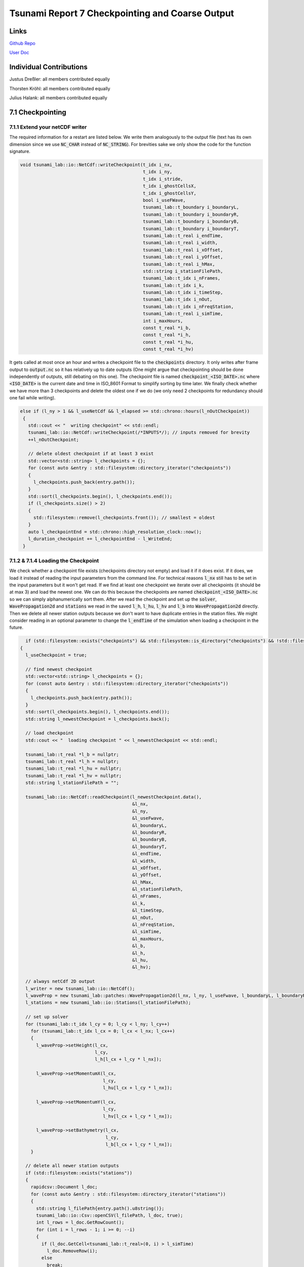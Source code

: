Tsunami Report 7 Checkpointing and Coarse Output
=============================================

Links
-----

`Github Repo <https://github.com/Minutenreis/tsunami_lab>`_

`User Doc <https://tsunami-lab.readthedocs.io/en/latest/>`_

Individual Contributions
------------------------

Justus Dreßler: all members contributed equally

Thorsten Kröhl: all members contributed equally

Julius Halank: all members contributed equally


7.1 Checkpointing
-----------------

7.1.1 Extend your netCDF writer
^^^^^^^^^^^^^^^^^^^^^^^^^^^^^^^

The required information for a restart are listed below. 
We write them analogously to the output file (text has its own dimension since we use :code:`NC_CHAR` instead of :code:`NC_STRING`).
For brevities sake we only show the code for the function signature.

.. code-block:: cpp

    void tsunami_lab::io::NetCdf::writeCheckpoint(t_idx i_nx,
                                                  t_idx i_ny,
                                                  t_idx i_stride,
                                                  t_idx i_ghostCellsX,
                                                  t_idx i_ghostCellsY,
                                                  bool i_useFWave,
                                                  tsunami_lab::t_boundary i_boundaryL,
                                                  tsunami_lab::t_boundary i_boundaryR,
                                                  tsunami_lab::t_boundary i_boundaryB,
                                                  tsunami_lab::t_boundary i_boundaryT,
                                                  tsunami_lab::t_real i_endTime,
                                                  tsunami_lab::t_real i_width,
                                                  tsunami_lab::t_real i_xOffset,
                                                  tsunami_lab::t_real i_yOffset,
                                                  tsunami_lab::t_real i_hMax,
                                                  std::string i_stationFilePath,
                                                  tsunami_lab::t_idx i_nFrames,
                                                  tsunami_lab::t_idx i_k,
                                                  tsunami_lab::t_idx i_timeStep,
                                                  tsunami_lab::t_idx i_nOut,
                                                  tsunami_lab::t_idx i_nFreqStation,
                                                  tsunami_lab::t_real i_simTime,
                                                  int i_maxHours,
                                                  const t_real *i_b,
                                                  const t_real *i_h,
                                                  const t_real *i_hu,
                                                  const t_real *i_hv)

It gets called at most once an hour and writes a checkpoint file to the :code:`checkpoints` directory.
It only writes after frame output to :code:`output.nc` so it has relatively up to date outputs
(One might argue that checkpointing should be done independently of outputs, still debating on this one).
The checkpoint file is named :code:`checkpoint_<ISO_DATE>.nc` where :code:`<ISO_DATE>` is the current date and time in ISO_8601 Format to simplify sorting by time later.
We finally check whether we have more than 3 checkpoints and delete the oldest one if we do (we only need 2 checkpoints for redundancy should one fail while writing).

.. code-block:: cpp

     else if (l_ny > 1 && l_useNetCdf && l_elapsed >= std::chrono::hours(l_nOutCheckpoint))
      {
        std::cout << "  writing checkpoint" << std::endl;
        tsunami_lab::io::NetCdf::writeCheckpoint(/*INPUTS*/); // inputs removed for brevity
        ++l_nOutCheckpoint;

        // delete oldest checkpoint if at least 3 exist
        std::vector<std::string> l_checkpoints = {};
        for (const auto &entry : std::filesystem::directory_iterator("checkpoints"))
        {
          l_checkpoints.push_back(entry.path());
        }
        std::sort(l_checkpoints.begin(), l_checkpoints.end());
        if (l_checkpoints.size() > 2)
        {
          std::filesystem::remove(l_checkpoints.front()); // smallest = oldest
        }
        auto l_checkpointEnd = std::chrono::high_resolution_clock::now();
        l_duration_checkpoint += l_checkpointEnd - l_WriteEnd;
      }

7.1.2 & 7.1.4 Loading the Checkpoint
^^^^^^^^^^^^^^^^^^^^^^^^^^^^^^^^^^^^

We check whether a checkpoint file exists (checkpoints directory not empty) and load it if it does exist.
If it does, we load it instead of reading the input parameters from the command line.
For technical reasons :code:`l_nx` still has to be set in the input parameters but it won't get read.
If we find at least one checkpoint we iterate over all checkpoints (it should be at max 3) and load the newest one.
We can do this because the checkpoints are named :code:`checkpoint_<ISO_DATE>.nc` so we can simply alphanumerically sort them.
After we read the checkpoint and set up the :code:`solver`, :code:`WavePropagation2d` and :code:`stations` we read in the saved :code:`l_h`, :code:`l_hu`, :code:`l_hv` and :code:`l_b` into :code:`WavePropagation2d` directly.
Then we delete all newer station outputs because we don't want to have duplicate entries in the station files.
We might consider reading in an optional parameter to change the :code:`l_endTime` of the simulation when loading a checkpoint in the future.

.. code-block:: cpp

    if (std::filesystem::exists("checkpoints") && std::filesystem::is_directory("checkpoints") && !std::filesystem::is_empty("checkpoints"))
  {
    l_useCheckpoint = true;

    // find newest checkpoint
    std::vector<std::string> l_checkpoints = {};
    for (const auto &entry : std::filesystem::directory_iterator("checkpoints"))
    {
      l_checkpoints.push_back(entry.path());
    }
    std::sort(l_checkpoints.begin(), l_checkpoints.end());
    std::string l_newestCheckpoint = l_checkpoints.back();

    // load checkpoint
    std::cout << "  loading checkpoint " << l_newestCheckpoint << std::endl;

    tsunami_lab::t_real *l_b = nullptr;
    tsunami_lab::t_real *l_h = nullptr;
    tsunami_lab::t_real *l_hu = nullptr;
    tsunami_lab::t_real *l_hv = nullptr;
    std::string l_stationFilePath = "";

    tsunami_lab::io::NetCdf::readCheckpoint(l_newestCheckpoint.data(),
                                            &l_nx,
                                            &l_ny,
                                            &l_useFwave,
                                            &l_boundaryL,
                                            &l_boundaryR,
                                            &l_boundaryB,
                                            &l_boundaryT,
                                            &l_endTime,
                                            &l_width,
                                            &l_xOffset,
                                            &l_yOffset,
                                            &l_hMax,
                                            &l_stationFilePath,
                                            &l_nFrames,
                                            &l_k,
                                            &l_timeStep,
                                            &l_nOut,
                                            &l_nFreqStation,
                                            &l_simTime,
                                            &l_maxHours,
                                            &l_b,
                                            &l_h,
                                            &l_hu,
                                            &l_hv);

    // always netCdf 2D output
    l_writer = new tsunami_lab::io::NetCdf();
    l_waveProp = new tsunami_lab::patches::WavePropagation2d(l_nx, l_ny, l_useFwave, l_boundaryL, l_boundaryR, l_boundaryB, l_boundaryT);
    l_stations = new tsunami_lab::io::Stations(l_stationFilePath);

    // set up solver
    for (tsunami_lab::t_idx l_cy = 0; l_cy < l_ny; l_cy++)
      for (tsunami_lab::t_idx l_cx = 0; l_cx < l_nx; l_cx++)
      {
        l_waveProp->setHeight(l_cx,
                              l_cy,
                              l_h[l_cx + l_cy * l_nx]);

        l_waveProp->setMomentumX(l_cx,
                                 l_cy,
                                 l_hu[l_cx + l_cy * l_nx]);

        l_waveProp->setMomentumY(l_cx,
                                 l_cy,
                                 l_hv[l_cx + l_cy * l_nx]);

        l_waveProp->setBathymetry(l_cx,
                                  l_cy,
                                  l_b[l_cx + l_cy * l_nx]);
      }

    // delete all newer station outputs
    if (std::filesystem::exists("stations"))
    {
      rapidcsv::Document l_doc;
      for (const auto &entry : std::filesystem::directory_iterator("stations"))
      {
        std::string l_filePath{entry.path().u8string()};
        tsunami_lab::io::Csv::openCSV(l_filePath, l_doc, true);
        int l_rows = l_doc.GetRowCount();
        for (int i = l_rows - 1; i >= 0; --i)
        {
          if (l_doc.GetCell<tsunami_lab::t_real>(0, i) > l_simTime)
            l_doc.RemoveRow(i);
          else
            break;
        }
        l_doc.Save();
      }
    }

    delete[] l_b;
    delete[] l_h;
    delete[] l_hu;
    delete[] l_hv;
  }



7.1.3 Test your checkpointing
^^^^^^^^^^^^^^^^^^^^^^^^^^^^^

We tested our Checkpointing by temporarily setting the checkpointing interval to 1 minute and killing it off repeatedly.
We also wrote unit tests to ensure that the data written to and read from the checkpoints is the same.
We might consider using more "newer" variable types for checkpointing in the future (e.g. :code:`NC_STRING`, :code:`NC_UINT`), we didn't initially to support our old NetCdf format.
It turned out NetCdf Classic doesn't support large fixed length arrays so we had to pivot into NetCdf4 anyway.

7.2 Coarse Output
-----------------

7.2.1 Modify the output writers 
^^^^^^^^^^^^^^^^^^^^^^^^^^^^^^^

We added a new parameter :code:`[-k size]` to the command line arguments.
This parameter determines how many input cells are combined into one output cell.
We average :math:`k \cdot k` input cells into one output cell by iterating over the input cells and adding their value devided by :math:`k^2` to the respective output cell.
In our :code:`NetCdf::putVaraWithGhostcells` function we now first combine k rows of input cells into a single row of output cells.
(We are using rows instead of putting individual cells to lessen the load on the NetCdf library).
We then write the output row to the output file.
The parameter :code:`i_hasTime` determines whether or not the time dimension gets put in as dimension so we can use the same function for all of :code:`i_h`, :code:`i_hu`, :code:`i_hv` and :code:`i_b`.
We ignore the overstanding cells at the right and top border of the domain (example: 5x5 grid with k=2 has 1 overstanding cell in x and y direction).
This is also the cause for the maybe bit unintuitive code :code:`t_idx l_sizeX = (m_nx / m_k) * m_k;`.
Since both :code:`m_nx` and :code:`m_k` are integers, the division :code:`m_nx / m_k` is also an integer division and represents :code:`floor(m_nx / m_k)`.
We then multiply this by :code:`m_k` to get the number of cells that are not overstanding in the x direction (example: 5x5 grid with k=2: :code:`(5/2)*2=2*2=4`).


.. code-block:: cpp

    void tsunami_lab::io::NetCdf::putVaraWithGhostcells(t_real const *i_data, int i_var, t_idx i_nOut, bool i_hasTime)
    {
    t_idx l_time = i_hasTime ? 0 : 1; // if it has no time, start array at 1st index
    t_idx start_p[3] = {i_nOut, 0, 0};
    t_idx count_p[3] = {1, 1, m_nx / m_k};
    t_idx l_sizeX = (m_nx / m_k) * m_k; // m_nx/k*k (integer division) => ignores the overstanding cells at the right border
    for (start_p[1] = 0; start_p[1] < m_ny / m_k; ++start_p[1])
    {
        // zero initialised array for averaged data
        t_real *l_row = new t_real[m_nx / m_k]{};
        for (t_idx l_iy = start_p[1] * m_k; l_iy < (start_p[1] + 1) * m_k; ++l_iy)
        {
            for (t_idx l_ix = 0; l_ix < l_sizeX; ++l_ix)
            {
                l_row[l_ix / m_k] += i_data[l_ix + m_ghostCellsX + (l_iy + m_ghostCellsY) * m_stride] / (m_k * m_k);
            }
        }
        ncCheck(nc_put_vara_float(m_ncidp, i_var, start_p + l_time, count_p + l_time, l_row), __FILE__, __LINE__);
        delete[] l_row;
    }
    }

7.2.2  Simulate March 11, 2011, M 9.1 Tohoku earthquake 50m
^^^^^^^^^^^^^^^^^^^^^^^^^^^^^^^^^^^^^^^^^^^^^^^^^^^^^^^^^^^

We simulated the Tohoku earthquake with a grid size of 50m and a coarseness of 5 for 10 seconds of simulation time with 1 frame per second.
(The Simulation took roughly 10h 30min on an Ara Node and didn't finish the tenth second output, so we only have up to 8.5454).

Our simulation results are shown below:

.. figure:: _static/7_Soma_50m_9s_graph.png
   :width: 700

   Sõma's momenta over the first 8 seconds (there was no discernible difference for the height).

.. video:: _static/7_Tohoku_50m_k5_9s.mp4
   :width: 700

*Simulation of the Tohoku earthquake with 50m grid size and 5x5 coarseness for 9 seconds.*

.. code-block:: bash

    ####################################
    ### Tsunami Lab                  ###
    ###                              ###
    ### https://scalable.uni-jena.de ###
    ####################################
    runtime configuration
      using Tsunami2d(tohoku_gebco20_ucsb3_50m_displ.nc,tohoku_gebco20_ucsb3_50m_bath.nc,10) setup
      using NetCDF output
      using stations file at src/data/stations.json
      using 2d solver
      using FWave solver
      cell size:                      50 m
      frames output:                  10
      width simulated:                2.69995e+06 m
      coordinates simulated:          x e [-199975, 2.49998e+06]
                                      y e [-749975, 749975]
      time simulated:                 10 s
      number of cells in x-direction: 53999
      number of cells in y-direction: 29999
      using coarse output (netcdf):   5x5 cells
      time step:                      0.0730376 s
      number of time steps:           137
      number of time steps per frame: 13
      time per frame (approx.):       0.949489 s
      maximum runtime:                10 h
    entering time loop
      simulation time / #time steps: 0 / 0
      simulation time / #time steps: 0.949489 / 13
      writing checkpoint
      simulation time / #time steps: 1.89898 / 26
      writing checkpoint
      simulation time / #time steps: 2.84847 / 39
      writing checkpoint
      simulation time / #time steps: 3.79796 / 52
      writing checkpoint
      simulation time / #time steps: 4.74745 / 65
      writing checkpoint
      simulation time / #time steps: 5.69693 / 78
      writing checkpoint
      simulation time / #time steps: 6.64642 / 91
      writing checkpoint
      simulation time / #time steps: 7.59591 / 104
      writing checkpoint
      simulation time / #time steps: 8.5454 / 117
      maximum time exceeded, exiting
    finished time loop
    total time: 10h 29min 41s 389ms
    setup time: 2min 22s 848ms
    calc time : 9h 27min 56s 489ms
    write time: 46min 58s 463ms
    checkpoint time: 12min 23s 587ms
    freeing memory
    deleting checkpoints
    finished, exiting

*Our programs output over the course of the simulation.*

Interesting to us was that the time to write the checkpoints was wastly less than the time to write the frames, 
despite the frames in total being about 9 GB while each checkpoint was about 25 GB of data.
Apperantly averaging the 5x5 cells takes a much larger toll than we expected (we assumed the file-io to be more taxing).
Despite both of those things the vast majority of our time (90.2%) is still spent calculating the netupdates in our simulation.
This should be our first priority for optimization in the future.